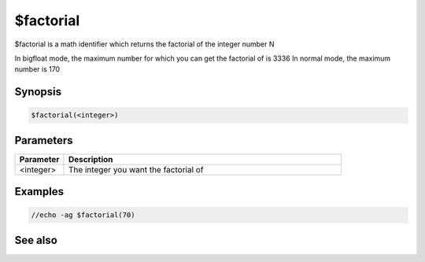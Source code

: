 $factorial
==========

$factorial is a math identifier which returns the factorial of the integer number N

In bigfloat mode, the maximum number for which you can get the factorial of is 3336
In normal mode, the maximum number is 170

Synopsis
--------

.. code:: text

    $factorial(<integer>)

Parameters
----------

.. list-table::
    :widths: 15 85
    :header-rows: 1

    * - Parameter
      - Description
    * - <integer>
      - The integer you want the factorial of

Examples
--------

.. code:: text

    //echo -ag $factorial(70)

See also
--------

.. hlist::
    :columns: 4

    * :doc:`$calc </identifiers/calc>`
    * :doc:`$gcd </identifiers/gcd>`

